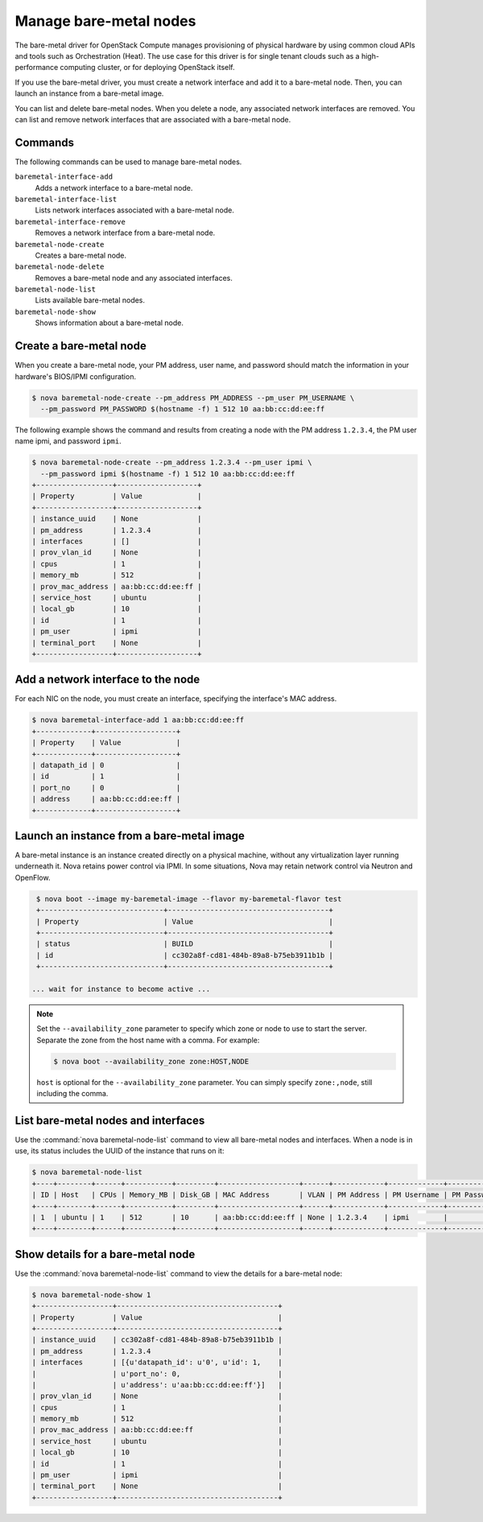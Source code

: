 =======================
Manage bare-metal nodes
=======================

The bare-metal driver for OpenStack Compute manages provisioning of
physical hardware by using common cloud APIs and tools such as
Orchestration (Heat). The use case for this driver is for single tenant
clouds such as a high-performance computing cluster, or for deploying
OpenStack itself.

If you use the bare-metal driver, you must create a network interface
and add it to a bare-metal node. Then, you can launch an instance from a
bare-metal image.

You can list and delete bare-metal nodes. When you delete a node, any
associated network interfaces are removed. You can list and remove
network interfaces that are associated with a bare-metal node.

Commands
~~~~~~~~

The following commands can be used to manage bare-metal nodes.

``baremetal-interface-add``
  Adds a network interface to a bare-metal node.

``baremetal-interface-list``
  Lists network interfaces associated with a bare-metal node.

``baremetal-interface-remove``
  Removes a network interface from a bare-metal node.

``baremetal-node-create``
  Creates a bare-metal node.

``baremetal-node-delete``
  Removes a bare-metal node and any associated interfaces.

``baremetal-node-list``
  Lists available bare-metal nodes.

``baremetal-node-show``
  Shows information about a bare-metal node.

Create a bare-metal node
~~~~~~~~~~~~~~~~~~~~~~~~

When you create a bare-metal node, your PM address, user name, and
password should match the information in your hardware's BIOS/IPMI
configuration.

.. code-block:: console

   $ nova baremetal-node-create --pm_address PM_ADDRESS --pm_user PM_USERNAME \
     --pm_password PM_PASSWORD $(hostname -f) 1 512 10 aa:bb:cc:dd:ee:ff

The following example shows the command and results from creating a node
with the PM address ``1.2.3.4``, the PM user name ipmi, and password
``ipmi``.

.. code-block:: console

   $ nova baremetal-node-create --pm_address 1.2.3.4 --pm_user ipmi \
     --pm_password ipmi $(hostname -f) 1 512 10 aa:bb:cc:dd:ee:ff
   +------------------+-------------------+
   | Property         | Value             |
   +------------------+-------------------+
   | instance_uuid    | None              |
   | pm_address       | 1.2.3.4           |
   | interfaces       | []                |
   | prov_vlan_id     | None              |
   | cpus             | 1                 |
   | memory_mb        | 512               |
   | prov_mac_address | aa:bb:cc:dd:ee:ff |
   | service_host     | ubuntu            |
   | local_gb         | 10                |
   | id               | 1                 |
   | pm_user          | ipmi              |
   | terminal_port    | None              |
   +------------------+-------------------+

Add a network interface to the node
~~~~~~~~~~~~~~~~~~~~~~~~~~~~~~~~~~~

For each NIC on the node, you must create an interface, specifying the
interface's MAC address.

.. code-block:: console

   $ nova baremetal-interface-add 1 aa:bb:cc:dd:ee:ff
   +-------------+-------------------+
   | Property    | Value             |
   +-------------+-------------------+
   | datapath_id | 0                 |
   | id          | 1                 |
   | port_no     | 0                 |
   | address     | aa:bb:cc:dd:ee:ff |
   +-------------+-------------------+

Launch an instance from a bare-metal image
~~~~~~~~~~~~~~~~~~~~~~~~~~~~~~~~~~~~~~~~~~

A bare-metal instance is an instance created directly on a physical
machine, without any virtualization layer running underneath it. Nova
retains power control via IPMI. In some situations, Nova may retain
network control via Neutron and OpenFlow.

.. code-block:: console

   $ nova boot --image my-baremetal-image --flavor my-baremetal-flavor test
   +-----------------------------+--------------------------------------+
   | Property                    | Value                                |
   +-----------------------------+--------------------------------------+
   | status                      | BUILD                                |
   | id                          | cc302a8f-cd81-484b-89a8-b75eb3911b1b |
   +-----------------------------+--------------------------------------+

  ... wait for instance to become active ...

.. note::

   Set the ``--availability_zone`` parameter to specify which zone or
   node to use to start the server. Separate the zone from the host
   name with a comma. For example:

   .. code-block:: console

      $ nova boot --availability_zone zone:HOST,NODE

   ``host`` is optional for the ``--availability_zone`` parameter. You
   can simply specify ``zone:,node``, still including the comma.

List bare-metal nodes and interfaces
~~~~~~~~~~~~~~~~~~~~~~~~~~~~~~~~~~~~

Use the :command:`nova baremetal-node-list` command to view all bare-metal
nodes and interfaces. When a node is in use, its status includes the
UUID of the instance that runs on it:

.. code-block:: console

   $ nova baremetal-node-list
   +----+--------+------+-----------+---------+-------------------+------+------------+-------------+-------------+---------------+
   | ID | Host   | CPUs | Memory_MB | Disk_GB | MAC Address       | VLAN | PM Address | PM Username | PM Password | Terminal Port |
   +----+--------+------+-----------+---------+-------------------+------+------------+-------------+-------------+---------------+
   | 1  | ubuntu | 1    | 512       | 10      | aa:bb:cc:dd:ee:ff | None | 1.2.3.4    | ipmi        |             | None          |
   +----+--------+------+-----------+---------+-------------------+------+------------+-------------+-------------+---------------+

Show details for a bare-metal node
~~~~~~~~~~~~~~~~~~~~~~~~~~~~~~~~~~

Use the :command:`nova baremetal-node-list` command to view the details for a
bare-metal node:

.. code-block:: console

   $ nova baremetal-node-show 1
   +------------------+--------------------------------------+
   | Property         | Value                                |
   +------------------+--------------------------------------+
   | instance_uuid    | cc302a8f-cd81-484b-89a8-b75eb3911b1b |
   | pm_address       | 1.2.3.4                              |
   | interfaces       | [{u'datapath_id': u'0', u'id': 1,    |
   |                  | u'port_no': 0,                       |
   |                  | u'address': u'aa:bb:cc:dd:ee:ff'}]   |
   | prov_vlan_id     | None                                 |
   | cpus             | 1                                    |
   | memory_mb        | 512                                  |
   | prov_mac_address | aa:bb:cc:dd:ee:ff                    |
   | service_host     | ubuntu                               |
   | local_gb         | 10                                   |
   | id               | 1                                    |
   | pm_user          | ipmi                                 |
   | terminal_port    | None                                 |
   +------------------+--------------------------------------+
